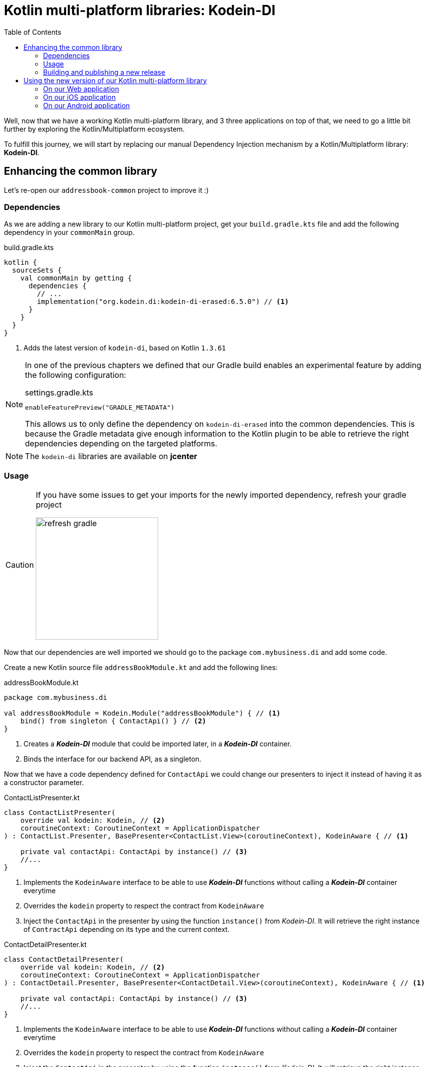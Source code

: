 = Kotlin multi-platform libraries: Kodein-DI
:toc:
:icons: font

Well, now that we have a working Kotlin multi-platform library, and 3 three applications on top of that,
we need to go a little bit further by exploring the Kotlin/Multiplatform ecosystem.

To fulfill this journey, we will start by replacing our manual Dependency Injection mechanism by a Kotlin/Multiplatform library: *Kodein-DI*.

== Enhancing the common library

Let's re-open our `addressbook-common` project to improve it :)

=== Dependencies

As we are adding a new library to our Kotlin multi-platform project, get your `build.gradle.kts`
file and add the following dependency in your `commonMain` group.

.build.gradle.kts
[source,kotlin]
----
kotlin {
  sourceSets {
    val commonMain by getting {
      dependencies {
        // ...
        implementation("org.kodein.di:kodein-di-erased:6.5.0") // <1>
      }
    }
  }
}
----
<1> Adds the latest version of `kodein-di`, based on Kotlin `1.3.61`

[NOTE]
====
In one of the previous chapters we defined that our Gradle build enables an experimental feature by adding the following configuration:

.settings.gradle.kts
[source,kotlin]
----
enableFeaturePreview("GRADLE_METADATA")
----

This allows us to only define the dependency on `kodein-di-erased` into the common dependencies.
This is because the Gradle metadata give enough information to the Kotlin plugin
to be able to retrieve the right dependencies depending on the targeted platforms.
====

NOTE: The `kodein-di` libraries are available on *jcenter*

=== Usage

[CAUTION]
====
If you have some issues to get your imports for the newly imported dependency, refresh your gradle project

image:res/13-1.png[refresh gradle,250]
====

Now that our dependencies are well imported we should go to the package `com.mybusiness.di` and add some code.

Create a new Kotlin source file `addressBookModule.kt` and add the following lines:

.addressBookModule.kt
[source,kotlin]
----
package com.mybusiness.di

val addressBookModule = Kodein.Module("addressBookModule") { // <1>
    bind() from singleton { ContactApi() } // <2>
}
----
<1> Creates a *_Kodein-DI_* module that could be imported later, in a *_Kodein-DI_* container.
<2> Binds the interface for our backend API, as a singleton.

Now that we have a code dependency defined for `ContactApi` we could change our presenters to inject it instead of having it as a constructor parameter.

.ContactListPresenter.kt
[source,kotlin]
----
class ContactListPresenter(
    override val kodein: Kodein, // <2>
    coroutineContext: CoroutineContext = ApplicationDispatcher
) : ContactList.Presenter, BasePresenter<ContactList.View>(coroutineContext), KodeinAware { // <1>

    private val contactApi: ContactApi by instance() // <3>
    //...
}
----
<1> Implements the `KodeinAware` interface to be able to use *_Kodein-DI_* functions without calling a *_Kodein-DI_* container everytime
<2> Overrides the `kodein` property to respect the contract from `KodeinAware`
<3> Inject the `ContactApi` in the presenter by using the function `instance()` from _Kodein-DI_. It will retrieve the right instance of `ContractApi` depending on its type and the current context.

.ContactDetailPresenter.kt
[source,kotlin]
----
class ContactDetailPresenter(
    override val kodein: Kodein, // <2>
    coroutineContext: CoroutineContext = ApplicationDispatcher
) : ContactDetail.Presenter, BasePresenter<ContactDetail.View>(coroutineContext), KodeinAware { // <1>

    private val contactApi: ContactApi by instance() // <3>
    //...
}
----
<1> Implements the `KodeinAware` interface to be able to use *_Kodein-DI_* functions without calling a *_Kodein-DI_* container everytime
<2> Overrides the `kodein` property to respect the contract from `KodeinAware`
<3> Inject the `ContactApi` in the presenter by using the function `instance()` from _Kodein-DI_. It will retrieve the right instance of `ContractApi` depending on its type and the current context.

.ContactCreationUpdatePresenter.kt
[source,kotlin]
----
class ContactCreationUpdatePresenter(
    override val kodein: Kodein, // <2>
    coroutineContext: CoroutineContext = ApplicationDispatcher
) : ContactCreationUpdate.Presenter, BasePresenter<ContactCreationUpdate.View>(coroutineContext), KodeinAware { // <1>

    private val contactApi: ContactApi by instance() // <3>
    //...
}
----
<1> Implements the `KodeinAware` interface to be able to use *_Kodein-DI_* functions without calling a *_Kodein-DI_* container everytime
<2> Overrides the `kodein` property to respect the contract from `KodeinAware`
<3> Inject the `ContactApi` in the presenter by using the function `instance()` from _Kodein-DI_. It will retrieve the right instance of `ContractApi` depending on its type and the current context.

We are now able to add the presenters to the *_Kodein-DI_* bindings. Let's get back to `addressBookModule.kt` and add the following lines:


.addressBookModule.kt
[source,kotlin]
----
package com.mybusiness.di

val addressBookModule = Kodein.Module("addressBookModule") {
    // ...
    bind<Kodein>() with singleton { this.kodein } // <1>
    bind() from singleton { ContactListPresenter(instance()) } // <2>
    bind() from singleton { ContactDetailPresenter(instance()) } // <2>
    bind() from singleton { ContactCreationUpdatePresenter(instance()) } // <2>
}
----
<1> Binds the current *_Kodein-DI_* container, thus we are able to inject it in our presenters
<2> Binds every presenters, a singletons. As each of the presenters needs a `Kodein` object as parameter,
the `instance()` function have the responsibility to retrieve the right `Kodein` instance from the *_Kodein-DI_* container.

We have defined and used the code dependencies of our Kotlin multi-platform library. Now we should be able to change our `CommonInjector` before using it in the applications.

So, open `CommonInjector.kt` and replace its content.

.CommonInjector.kt
[source,kotlin]
----
package com.mybusiness.di

@ThreadLocal
object CommonInjector {
    val kodein = Kodein.lazy { // <1>
        import(addressBookModule) // <2>
    }

    //    Presenters
    fun contactListPresenter(): ContactListPresenter {  // <3>
        val presenter = kodein.direct.instance<ContactListPresenter>()
        println("ContactListPresenter instance: $presenter") // <4>
        return presenter
    }
    fun contactDetailPresenter() = kodein.direct.instance<ContactDetailPresenter>() // <3>
    fun contactCreationUpdatePresenter() = kodein.direct.instance<ContactCreationUpdatePresenter>() // <3>
}
----
<1> Creates the *_Kodein-DI_* container
<2> Imports our previously created *_Kodein-DI_* module `addressBookModule`
<3> Uses the *_Kodein-DI_* container to retrieve each of the presenters
<4> Let's print our `ContactListPresenter` instance to see the changes on the applications.

That's it for the common library part. You may have noticed that there will be no direct impact for our three different applications.
We could call that mechanism a 'bridge' for our Kotlin multi-platform library to be used on every platforms.
But, even if you do not any changes to do on your applications, Dependency Injection may help you to decouple your code, and make the unit tests easier.

NOTE: _Spoiler Alert_: this won't be that simple for *_Android_*, as we will fully use the power of *_Kodein-DI_* 

=== Building and publishing a new release

As always, once we have improve our library, we should build it and publish it to use it on our applications.

In the Gradle script change the version from `1.0.0` to `2.0.0`!

* For the *JVM* target

Go to the Gradle pane, in `Tasks` > `publishing`, double click on `publishToMavenLocal` to run this Gradle task.

image:res/13-2.png[gradle build, 200]

* For all the other platforms

To build your Kotlin multi-platform library go to the Gradle pane and run the task `build` in the `build` group.

image:res/13-3.png[gradle build, 200]

Done! Now we just have to use the new release on every platforms!

TIP: You can find the full code on https://github.com/romainbsl/mpp-workshop-addressbook-common[Github], on the `kodein` branch.

== Using the new version of our Kotlin multi-platform library

We are going backward, from the *_Web_* to *_Android_*,
as the *_Android_* part will bring some nice highlights on what could/should be Kotlin multi-platform libraries in the future.

=== On our Web application

Open your Web application project.

==== Re-import the JS module

As we didn't manage publishing libraries for _Kotlin/JS_ projects we must import the new version of our Kotlin multi-platform library manually, again.

In your Web application project, remove the `addressbook-common` and `node_modules` directories.

[NOTE]
====
Remember, we have generated our JavaScript module:

.Kotlin multi-platform library build directory.
image:res/13-4.png[build directory,250]
====

To empower our web application with the Kotlin multi-platform library, we need to copy the generated *Node* module into our *React* project.

[cols="^.^55%a,^.^40%a",grid="none",frame="none"]
|===
|*From...*
|*...to*
|image:res/13-5.png[from]
|image:res/13-6.png[tob]
|===

[cols="<.^45%a,<.^55%a",grid="none",frame="none"]
|===
|image:res/13-7.png[renamed package]
|Then, rename the directory `js` to `addressbook-common`, to distinguish it from other modules.
|===

Finally, open a terminal in the directory of the web application  and run the command `yarn install`, you should see something like that:

     $ yarn install
    yarn install v1.19.2
    [1/4] 🔍  Resolving packages...
    [2/4] 🚚  Fetching packages...
    [3/4] 🔗  Linking dependencies...
    [4/4] 🔨  Building fresh packages...
    ✨  Done in 16.98s.

==== Running the application

You can now run the Web application by using `yarn start` in your terminal.

[cols="50%,50%",grid="none",frame="none"]
|===
|image:res/13-8.png[contact list]
|image:res/13-9.png[contact details]
|===

Obviously, nothing has changed, but its working right ?

[NOTE]
====
We have wrote that when we retrieve the `ContactListPresenter` with *_Kodein-DI_* we print the instance to the standard output.
So, if you open the console in the _Developer Tools_ (`F12` key), you should see something like:

    ContactListPresenter instance: [object Object]
====

TIP: You can find the full code of this exercise on the branch `kodein-usage`

Let's get to the iOS part.

=== On our iOS application

Open your *_Xcode_* project, _iOS AddressBook_.

We have done a little bit of cheating here.
Indeed, previously we have configured our *_Xcode_* project to get the `addressbook-common.framework`
file directly into the build directory of our Kotlin multi-platform project, thus at every build we change our *_iOS_* dependency.

So, just run the application to see that everything is working properly!

[NOTE]
====
We have wrote that when we retrieve the `ContactListPresenter` with *_Kodein-DI_* we print the instance to the standard output.
So, if you open the console in *_Xcode_*, you should see something like

    ContactListPresenter instance: com.mybusiness.presentation.ContactListPresenter@25bfd08
====

TIP: You can find the full code of this exercise on the branch `kodein-usage`

=== On our Android application

Here come the funny part. In the first place *_Kodein-DI_* was targeting the *_JVM_*,
and had a special treatment to be a real asset on *_Android_*.
That's why today its the most advanced part for the Kotlin/Multiplatform integration in *_Kodein-DI_*.

So, let's re-open *_Android Studio_* on our `AddressBook` project.

==== Adding dependencies

Open the Gradle script `build.gradle` in the `app` module, change the version of our Kotlin multi-platform library
and add a new dependency on `Kodein-DI`.

.app > build.gradle
[source,groovy]
----
dependencies {
    implementation 'com.mybusiness:addressbook-common:2.0.0' // <1>

    implementation 'org.kodein.di:kodein-di-generic-jvm:6.5.0' // <2>
    implementation 'org.kodein.di:kodein-di-framework-android-x:6.5.0' // <3>
}
----
<1> Moving from version `1.0.0` to `2.0.0`.
<2> Adding the latest *_JVM_* implementation of *_Kodein-DI_*
<3> Adding the latest framework implementation of *_Kodein-DI_* to boost our *_AndroidX_* development

==== Benefits from *_Kodein-DI_*

While enhancing the *_Android_* application we won't be using the `CommonInjector` object to get our presenters.
Instead, we will use the "closest Kodein pattern", that will find the nearest instance of Kodein from child to parent, thus from `Fragment` to `Activity`, or from `Activity` to `Application`.

But, first of all, we need to set our `AddressBookApplication` class implements `KodeinAware`.

.AddressBookApplication.kt
[source,kotlin]
----
class AddressBookApplication: Application(), KodeinAware { // <1>
    override val kodein = CommonInjector.kodein // <2>
}
----
<1> Implements the class `KodeinAware` that is allowing a seamless use of *_Kodein-DI_*.
<2> Overrides the `kodein` property from `KodeinAware`, this is giving us a global *_Kodein-DI_* container accessible from anywhere in our application.

Next, we can go to the views that need to inject a presenter, to be able to render contacts` information.

.ItemListActivity.kt
[source,kotlin]
----
class ItemListActivity : AppCompatActivity(), ContactList.View, KodeinAware { // <1>
    //...
    override val kodein: Kodein by closestKodein() // <2>
    private val presenter by instance<ContactListPresenter>() // <3>
    //...
}
----
<1> Implements the `KodeinAware` interface to be able to use the *_Kodein-DI_* tools without explicitly naming them (e.g. `instance()` funtion)
<2> Overrides the `kodein` property from `KodeinAware` by using the closest pattern to find the nearest *Kodein-DI* container, in our case the one defined in `AddressBookApplication`.
<3> Uses the `instance()` function to retrieve a `ContactListPresenter` from the *_Kodein-DI_* container, regarding of its type and the current context.

.ItemDetailFragment.kt
[source,kotlin]
----
class ItemDetailFragment : Fragment() , ContactDetail.View, KodeinAware { // <1>
    //...
    override val kodein: Kodein by closestKodein() // <2>
    private val presenter by instance<ContactDetailPresenter>() // <3>
    //...
}
----
<1> Implements the `KodeinAware` interface to be able to use the *_Kodein-DI_* tools without explicitly naming them (e.g. `instance()` funtion)
<2> Overrides the `kodein` property from `KodeinAware` by using the closest pattern to find the nearest *Kodein-DI* container, in our case the one defined in `AddressBookApplication`.
<3> Uses the `instance()` function to retrieve a `ContactDetailPresenter` from the *_Kodein-DI_* container, regarding of its type and the current context.

==== Running the application

Just running the *_Android_* application inside an *_Android_* Simulator should work.

[NOTE]
====
We have wrote that when we retrieve the `ContactListPresenter` with *_Kodein-DI_*, through the `CommonInjector` object,
we print the instance to the standard output.

Nothing should be printed in this case, because we did not use the `CommonInjector` object to retrieve our dependencies,
but we used our own *_Kodein-DI_* container.
====

TIP: You can find the full code of this exercise on the branch `kodein-usage`